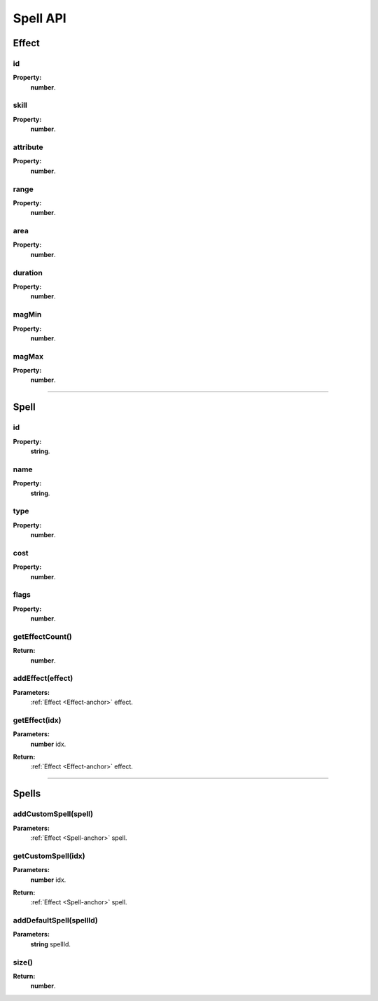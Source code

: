 Spell API
=========

.. todo::
    Spell API

.. _Effect-anchor:

Effect
------

id
^^

**Property:**
    | **number**.

skill
^^^^^

**Property:**
    | **number**.

attribute
^^^^^^^^^

**Property:**
    | **number**.

range
^^^^^

**Property:**
    | **number**.

area
^^^^

**Property:**
    | **number**.

duration
^^^^^^^^

**Property:**
    | **number**.

magMin
^^^^^^

**Property:**
    | **number**.

magMax
^^^^^^

**Property:**
    | **number**.

----------------------------------

.. Spell-anchor:

Spell
-----

id
^^

**Property:**
    | **string**.

name
^^^^

**Property:**
    | **string**.

type
^^^^

**Property:**
    | **number**.

cost
^^^^

**Property:**
    | **number**.

flags
^^^^^

**Property:**
    | **number**.

getEffectCount()
^^^^^^^^^^^^^^^^

**Return:**
    | **number**.

addEffect(effect)
^^^^^^^^^^^^^^^^^

**Parameters:**
    | :ref:`Effect <Effect-anchor>` effect.

getEffect(idx)
^^^^^^^^^^^^^^

**Parameters:**
    | **number** idx.
**Return:**
    | :ref:`Effect <Effect-anchor>` effect.

---------------------------------------------------

.. Spells-anchor:

Spells
------

addCustomSpell(spell)
^^^^^^^^^^^^^^^^^^^^^
**Parameters:**
    | :ref:`Effect <Spell-anchor>` spell.

getCustomSpell(idx)
^^^^^^^^^^^^^^^^^^^

**Parameters:**
    | **number** idx.
**Return:**
    | :ref:`Effect <Spell-anchor>` spell.

addDefaultSpell(spellId)
^^^^^^^^^^^^^^^^^^^^^^^^

**Parameters:**
    | **string** spellId.

size()
^^^^^^

**Return:**
    | **number**.

